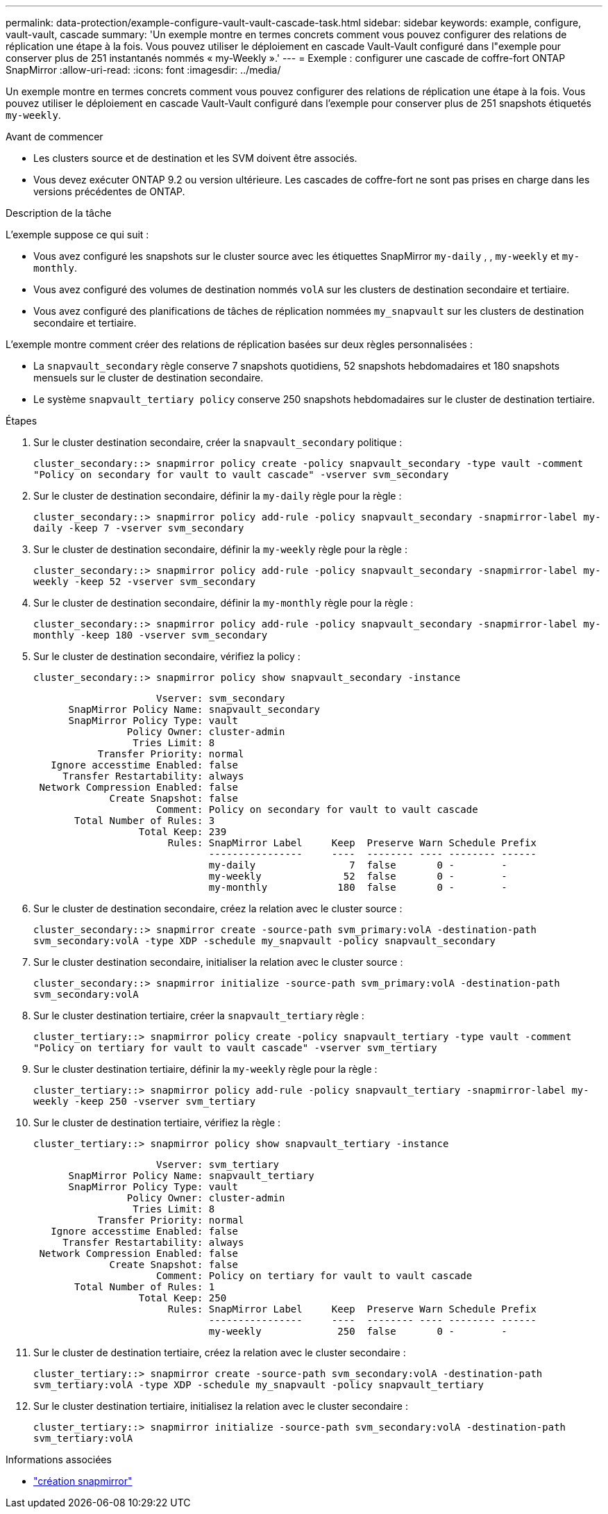 ---
permalink: data-protection/example-configure-vault-vault-cascade-task.html 
sidebar: sidebar 
keywords: example, configure, vault-vault, cascade 
summary: 'Un exemple montre en termes concrets comment vous pouvez configurer des relations de réplication une étape à la fois. Vous pouvez utiliser le déploiement en cascade Vault-Vault configuré dans l"exemple pour conserver plus de 251 instantanés nommés « my-Weekly ».' 
---
= Exemple : configurer une cascade de coffre-fort ONTAP SnapMirror
:allow-uri-read: 
:icons: font
:imagesdir: ../media/


[role="lead"]
Un exemple montre en termes concrets comment vous pouvez configurer des relations de réplication une étape à la fois. Vous pouvez utiliser le déploiement en cascade Vault-Vault configuré dans l'exemple pour conserver plus de 251 snapshots étiquetés `my-weekly`.

.Avant de commencer
* Les clusters source et de destination et les SVM doivent être associés.
* Vous devez exécuter ONTAP 9.2 ou version ultérieure. Les cascades de coffre-fort ne sont pas prises en charge dans les versions précédentes de ONTAP.


.Description de la tâche
L'exemple suppose ce qui suit :

* Vous avez configuré les snapshots sur le cluster source avec les étiquettes SnapMirror `my-daily` , , `my-weekly` et `my-monthly`.
* Vous avez configuré des volumes de destination nommés `volA` sur les clusters de destination secondaire et tertiaire.
* Vous avez configuré des planifications de tâches de réplication nommées `my_snapvault` sur les clusters de destination secondaire et tertiaire.


L'exemple montre comment créer des relations de réplication basées sur deux règles personnalisées :

* La `snapvault_secondary` règle conserve 7 snapshots quotidiens, 52 snapshots hebdomadaires et 180 snapshots mensuels sur le cluster de destination secondaire.
* Le système `snapvault_tertiary policy` conserve 250 snapshots hebdomadaires sur le cluster de destination tertiaire.


.Étapes
. Sur le cluster destination secondaire, créer la `snapvault_secondary` politique :
+
`cluster_secondary::> snapmirror policy create -policy snapvault_secondary -type vault -comment "Policy on secondary for vault to vault cascade" -vserver svm_secondary`

. Sur le cluster de destination secondaire, définir la `my-daily` règle pour la règle :
+
`cluster_secondary::> snapmirror policy add-rule -policy snapvault_secondary -snapmirror-label my-daily -keep 7 -vserver svm_secondary`

. Sur le cluster de destination secondaire, définir la `my-weekly` règle pour la règle :
+
`cluster_secondary::> snapmirror policy add-rule -policy snapvault_secondary -snapmirror-label my-weekly -keep 52 -vserver svm_secondary`

. Sur le cluster de destination secondaire, définir la `my-monthly` règle pour la règle :
+
`cluster_secondary::> snapmirror policy add-rule -policy snapvault_secondary -snapmirror-label my-monthly -keep 180 -vserver svm_secondary`

. Sur le cluster de destination secondaire, vérifiez la policy :
+
`cluster_secondary::> snapmirror policy show snapvault_secondary -instance`

+
[listing]
----
                     Vserver: svm_secondary
      SnapMirror Policy Name: snapvault_secondary
      SnapMirror Policy Type: vault
                Policy Owner: cluster-admin
                 Tries Limit: 8
           Transfer Priority: normal
   Ignore accesstime Enabled: false
     Transfer Restartability: always
 Network Compression Enabled: false
             Create Snapshot: false
                     Comment: Policy on secondary for vault to vault cascade
       Total Number of Rules: 3
                  Total Keep: 239
                       Rules: SnapMirror Label     Keep  Preserve Warn Schedule Prefix
                              ----------------     ----  -------- ---- -------- ------
                              my-daily                7  false       0 -        -
                              my-weekly              52  false       0 -        -
                              my-monthly            180  false       0 -        -
----
. Sur le cluster de destination secondaire, créez la relation avec le cluster source :
+
`cluster_secondary::> snapmirror create -source-path svm_primary:volA -destination-path svm_secondary:volA -type XDP -schedule my_snapvault -policy snapvault_secondary`

. Sur le cluster destination secondaire, initialiser la relation avec le cluster source :
+
`cluster_secondary::> snapmirror initialize -source-path svm_primary:volA -destination-path svm_secondary:volA`

. Sur le cluster destination tertiaire, créer la `snapvault_tertiary` règle :
+
`cluster_tertiary::> snapmirror policy create -policy snapvault_tertiary -type vault -comment "Policy on tertiary for vault to vault cascade" -vserver svm_tertiary`

. Sur le cluster destination tertiaire, définir la `my-weekly` règle pour la règle :
+
`cluster_tertiary::> snapmirror policy add-rule -policy snapvault_tertiary -snapmirror-label my-weekly -keep 250 -vserver svm_tertiary`

. Sur le cluster de destination tertiaire, vérifiez la règle :
+
`cluster_tertiary::> snapmirror policy show snapvault_tertiary -instance`

+
[listing]
----
                     Vserver: svm_tertiary
      SnapMirror Policy Name: snapvault_tertiary
      SnapMirror Policy Type: vault
                Policy Owner: cluster-admin
                 Tries Limit: 8
           Transfer Priority: normal
   Ignore accesstime Enabled: false
     Transfer Restartability: always
 Network Compression Enabled: false
             Create Snapshot: false
                     Comment: Policy on tertiary for vault to vault cascade
       Total Number of Rules: 1
                  Total Keep: 250
                       Rules: SnapMirror Label     Keep  Preserve Warn Schedule Prefix
                              ----------------     ----  -------- ---- -------- ------
                              my-weekly             250  false       0 -        -
----
. Sur le cluster de destination tertiaire, créez la relation avec le cluster secondaire :
+
`cluster_tertiary::> snapmirror create -source-path svm_secondary:volA -destination-path svm_tertiary:volA -type XDP -schedule my_snapvault -policy snapvault_tertiary`

. Sur le cluster destination tertiaire, initialisez la relation avec le cluster secondaire :
+
`cluster_tertiary::> snapmirror initialize -source-path svm_secondary:volA -destination-path svm_tertiary:volA`



.Informations associées
* link:https://docs.netapp.com/us-en/ontap-cli/snapmirror-create.html["création snapmirror"^]

